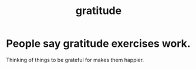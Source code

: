 :PROPERTIES:
:ID:       004af7c1-02db-4545-8691-f00135b9ed48
:END:
#+title: gratitude
* People say gratitude exercises work.
  Thinking of things to be grateful for
  makes them happier.
